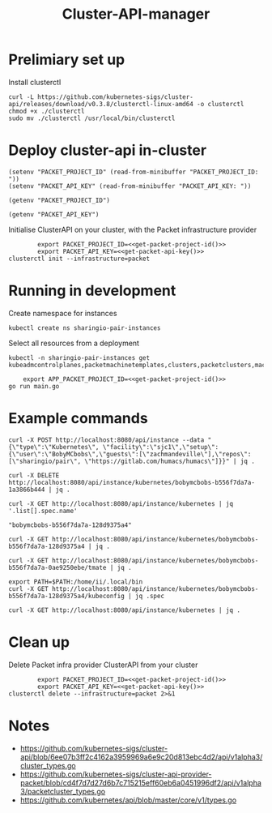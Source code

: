 #+TITLE: Cluster-API-manager

* Prelimiary set up

Install clusterctl
#+begin_src shell
  curl -L https://github.com/kubernetes-sigs/cluster-api/releases/download/v0.3.8/clusterctl-linux-amd64 -o clusterctl
  chmod +x ./clusterctl
  sudo mv ./clusterctl /usr/local/bin/clusterctl
#+end_src

#+RESULTS:
#+begin_example
#+end_example

* Deploy cluster-api in-cluster

#+begin_src elisp :results none
  (setenv "PACKET_PROJECT_ID" (read-from-minibuffer "PACKET_PROJECT_ID: "))
  (setenv "PACKET_API_KEY" (read-from-minibuffer "PACKET_API_KEY: "))
#+end_src

#+name: get-packet-project-id
#+begin_src elisp :results silent
  (getenv "PACKET_PROJECT_ID")
#+end_src

#+name: get-packet-api-key
#+begin_src elisp :results silent
  (getenv "PACKET_API_KEY")
#+end_src

Initialise ClusterAPI on your cluster, with the Packet infrastructure provider
#+begin_src shell :noweb yes :async yes
          export PACKET_PROJECT_ID=<<get-packet-project-id()>>
          export PACKET_API_KEY=<<get-packet-api-key()>>
  clusterctl init --infrastructure=packet
#+end_src

* Running in development

Create namespace for instances
#+begin_src shell :results silent
  kubectl create ns sharingio-pair-instances
#+end_src

Select all resources from a deployment
#+begin_src shell
  kubectl -n sharingio-pair-instances get kubeadmcontrolplanes,packetmachinetemplates,clusters,packetclusters,machinedeployments,packetmachinetemplates,kubeadmconfigtemplates,machines,packetmachines
#+end_src

#+begin_src shell :dir ./ :noweb yes
      export APP_PACKET_PROJECT_ID=<<get-packet-project-id()>>
  go run main.go
#+end_src

* Example commands

#+NAME: create a Kubernetes instance
#+begin_src shell
  curl -X POST http://localhost:8080/api/instance --data "{\"type\":\"Kubernetes\", \"facility\":\"sjc1\",\"setup\":{\"user\":\"BobyMCbobs\",\"guests\":[\"zachmandeville\"],\"repos\":[\"sharingio/pair\", \"https://gitlab.com/humacs/humacs\"]}}" | jq .
#+end_src

#+NAME: delete a Kubernetes instance
#+begin_src shell
  curl -X DELETE http://localhost:8080/api/instance/kubernetes/bobymcbobs-b556f7da7a-1a3866b444 | jq .
#+end_src

#+NAME: get all names of Kubernetes instances
#+begin_src shell
  curl -X GET http://localhost:8080/api/instance/kubernetes | jq '.list[].spec.name'
#+end_src

#+RESULTS: get all names of Kubernetes instances
#+begin_example
"bobymcbobs-b556f7da7a-128d9375a4"
#+end_example

#+NAME: get a Kubernetes instance
#+begin_src shell
  curl -X GET http://localhost:8080/api/instance/kubernetes/bobymcbobs-b556f7da7a-128d9375a4 | jq .
#+end_src

#+NAME: get tmate session for Kubernetes instance
#+begin_src shell
  curl -X GET http://localhost:8080/api/instance/kubernetes/bobymcbobs-b556f7da7a-0ae9250ebe/tmate | jq .
#+end_src

#+NAME: get kubeconfig for Kubernetes instance
#+begin_src shell
  export PATH=$PATH:/home/ii/.local/bin
  curl -X GET http://localhost:8080/api/instance/kubernetes/bobymcbobs-b556f7da7a-128d9375a4/kubeconfig | jq .spec
#+end_src

#+NAME: get a list of all Kubernetes instances
#+begin_src shell
  curl -X GET http://localhost:8080/api/instance/kubernetes | jq .
#+end_src

* Clean up
Delete Packet infra provider ClusterAPI from your cluster
#+begin_src shell :noweb yes :async yes
          export PACKET_PROJECT_ID=<<get-packet-project-id()>>
          export PACKET_API_KEY=<<get-packet-api-key()>>
  clusterctl delete --infrastructure=packet 2>&1
#+end_src

#+RESULTS:
#+begin_example
#+end_example

* Notes
- https://github.com/kubernetes-sigs/cluster-api/blob/6ee07b3ff2c4162a3959969a6e9c20d813ebc4d2/api/v1alpha3/cluster_types.go
- https://github.com/kubernetes-sigs/cluster-api-provider-packet/blob/cd4f7d7d27d6b7c715215eff60eb6a0451996df2/api/v1alpha3/packetcluster_types.go
- https://github.com/kubernetes/api/blob/master/core/v1/types.go
